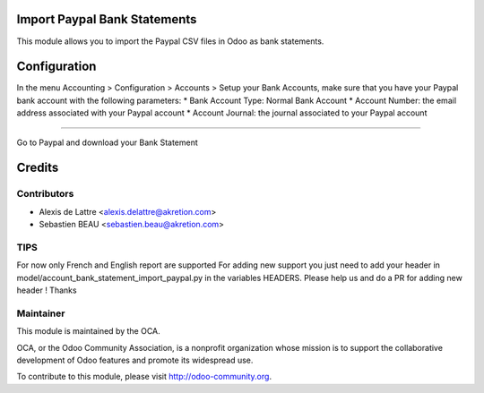 Import Paypal Bank Statements
=============================

This module allows you to import the Paypal CSV files in Odoo as bank statements.

Configuration
=============

In the menu Accounting > Configuration > Accounts > Setup your Bank Accounts, make sure that you have your Paypal bank account with the following parameters:
* Bank Account Type: Normal Bank Account
* Account Number: the email address associated with your Paypal account
* Account Journal: the journal associated to your Paypal account

============

Go to Paypal and download your Bank Statement

.. image:: account_bank_statement_import_paypal/static/description/paypal_backoffice.png
    :alt: .
.. image:: static/description/paypal_backoffice.png
    :alt: .

Credits
=======

Contributors
------------

* Alexis de Lattre <alexis.delattre@akretion.com>
* Sebastien BEAU <sebastien.beau@akretion.com>

TIPS
--------
For now only French and English report are supported
For adding new support you just need to add your header in model/account_bank_statement_import_paypal.py in the variables HEADERS.
Please help us and do a PR for adding new header ! Thanks

Maintainer
----------

.. image:: http://odoo-community.org/logo.png
   :alt: Odoo Community Association
   :target: http://odoo-community.org

This module is maintained by the OCA.

OCA, or the Odoo Community Association, is a nonprofit organization whose mission is to support the collaborative development of Odoo features and promote its widespread use.

To contribute to this module, please visit http://odoo-community.org.
